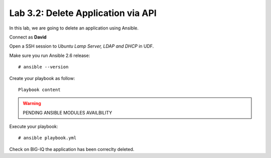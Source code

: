 Lab 3.2: Delete Application via API
-----------------------------------
In this lab, we are going to delete an application using Ansible.

Connect as **David**

Open a SSH session to *Ubuntu Lamp Server, LDAP and DHCP* in UDF.

Make sure you run Ansible 2.6 release::

  # ansible --version

Create your playbook as follow::

  Playbook content

.. warning:: PENDING ANSIBLE MODULES AVAILBILITY

Execute your playbook::

    # ansible playbook.yml

Check on BIG-IQ the application has been correclty deleted.

